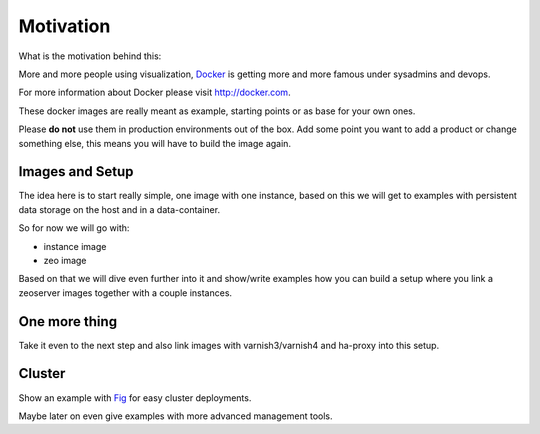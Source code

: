 Motivation
==========

What is the motivation behind this:

More and more people using visualization, `Docker <http://docker.com>`_ is getting more and more famous under sysadmins and devops.

For more information about Docker please visit http://docker.com.

These docker images are really meant as example, starting points or as base for your own ones.

Please **do not** use them in production environments out of the box. Add some point you want to add a product or change something else, this means you will have to build the image again.

Images and Setup
----------------

The idea here is to start really simple, one image with one instance, based on this we will get to examples with persistent data storage on the host and in a data-container.

So for now we will go with:

- instance image
- zeo image

Based on that we will dive even further into it and show/write examples how you can build a setup where you link a zeoserver images together with a couple instances.

One more thing
--------------

Take it even to the next step and also link images with varnish3/varnish4 and ha-proxy into this setup.


Cluster
-------

Show an example with `Fig <http://www.fig.sh/>`_ for easy cluster deployments.

Maybe later on even give examples with more advanced management tools.






